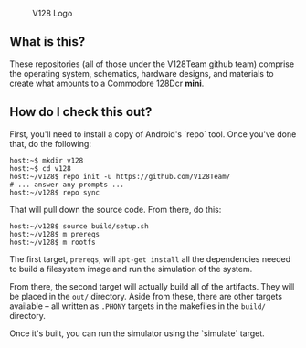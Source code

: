 #+CAPTION: V128 Logo
#+NAME: fig:v128-logo
[[./v128-logo.png]]

** What is this?

These repositories (all of those under the V128Team github team) comprise the
operating system, schematics, hardware designs, and materials to create what
amounts to a Commodore 128Dcr *mini*.

** How do I check this out?

First, you'll need to install a copy of Android's `repo` tool. Once you've done
that, do the following:

  : host:~$ mkdir v128
  : host:~$ cd v128
  : host:~/v128$ repo init -u https://github.com/V128Team/
  : # ... answer any prompts ...
  : host:~/v128$ repo sync

That will pull down the source code. From there, do this:

  : host:~/v128$ source build/setup.sh
  : host:~/v128$ m prereqs
  : host:~/v128$ m rootfs

The first target, ~prereqs~, will ~apt-get install~ all the dependencies needed
to build a filesystem image and run the simulation of the system.

From there, the second target will actually build all of the artifacts. They
will be placed in the ~out/~ directory. Aside from these, there are other
targets available -- all written as ~.PHONY~ targets in the makefiles in the
~build/~ directory.

Once it's built, you can run the simulator using the `simulate` target.
